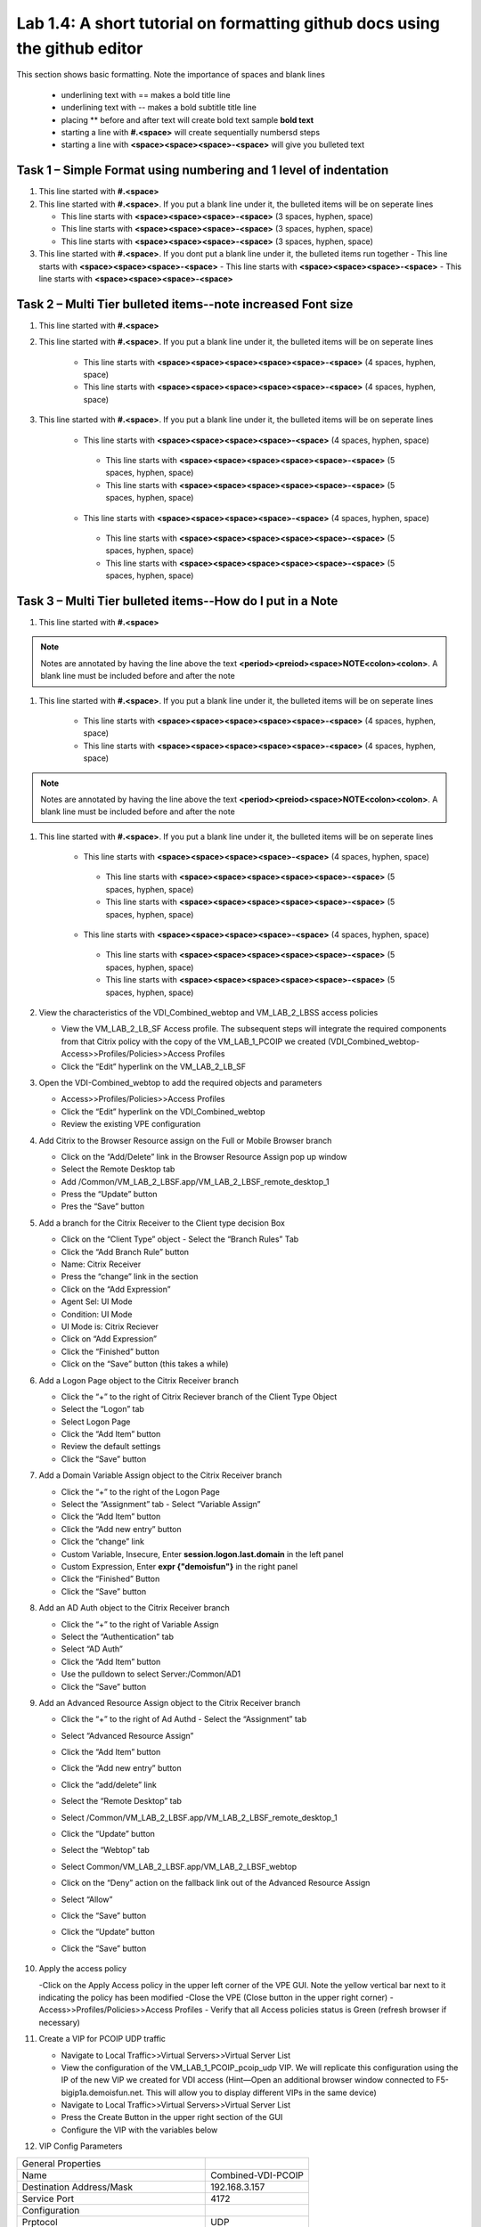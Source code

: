 

Lab 1.4: A short tutorial on formatting github docs using the github editor
==================================
This section shows basic formatting. Note the importance of spaces and blank lines

   - underlining text with ==  makes a bold title line
   - underlining text with --  makes a bold subtitle title line
   - placing ** before and after text will create bold text  sample **bold text**
   - starting a line with **#.<space>** will create sequentially numbersd steps
   - starting a line with **<space><space><space>-<space>** will give you bulleted text

Task 1 – Simple Format using numbering and 1 level of indentation
-----------------------------------------------------------

#. This line started with  **#.<space>**

#. This line started with  **#.<space>**. If you put a blank line under it, the bulleted items will be on seperate lines

   - This line starts with **<space><space><space>-<space>** (3 spaces, hyphen, space)
   - This line starts with **<space><space><space>-<space>** (3 spaces, hyphen, space)
   - This line starts with **<space><space><space>-<space>** (3 spaces, hyphen, space)

#. This line started with  **#.<space>**. If you  dont put a blank line under it, the bulleted items run together
   - This line starts with **<space><space><space>-<space>**
   - This line starts with **<space><space><space>-<space>**
   - This line starts with **<space><space><space>-<space>**

Task 2 – Multi Tier bulleted items--note increased Font size
-----------------------------------------------------------

#. This line started with  **#.<space>**

#. This line started with  **#.<space>**. If you put a blank line under it, the bulleted items will be on seperate lines

    - This line starts with **<space><space><space><space><space>-<space>** (4 spaces, hyphen, space)
    - This line starts with **<space><space><space><space><space>-<space>** (4 spaces, hyphen, space)

#. This line started with  **#.<space>**. If you put a blank line under it, the bulleted items will be on seperate lines

    - This line starts with **<space><space><space><space>-<space>** (4 spaces, hyphen, space)
     - This line starts with **<space><space><space><space><space>-<space>** (5 spaces, hyphen, space)
     - This line starts with **<space><space><space><space><space>-<space>** (5 spaces, hyphen, space)
    - This line starts with **<space><space><space><space>-<space>** (4 spaces, hyphen, space)
     - This line starts with **<space><space><space><space><space>-<space>** (5 spaces, hyphen, space)
     - This line starts with **<space><space><space><space><space>-<space>** (5 spaces, hyphen, space)
     
Task 3 – Multi Tier bulleted items--How do I put in a Note
-----------------------------------------------------------

#. This line started with  **#.<space>**

.. NOTE::
	 Notes are annotated by having the line above the text **<period><preiod><space>NOTE<colon><colon>**. A blank line must be included before and after the note

#. This line started with  **#.<space>**. If you put a blank line under it, the bulleted items will be on seperate lines

    - This line starts with **<space><space><space><space><space>-<space>** (4 spaces, hyphen, space)
    - This line starts with **<space><space><space><space><space>-<space>** (4 spaces, hyphen, space)
    
.. NOTE::
	 Notes are annotated by having the line above the text **<period><preiod><space>NOTE<colon><colon>**. A blank line must be included before and after the note

#. This line started with  **#.<space>**. If you put a blank line under it, the bulleted items will be on seperate lines

    - This line starts with **<space><space><space><space>-<space>** (4 spaces, hyphen, space)
     - This line starts with **<space><space><space><space><space>-<space>** (5 spaces, hyphen, space)
     - This line starts with **<space><space><space><space><space>-<space>** (5 spaces, hyphen, space)
    - This line starts with **<space><space><space><space>-<space>** (4 spaces, hyphen, space)
     - This line starts with **<space><space><space><space><space>-<space>** (5 spaces, hyphen, space)
     - This line starts with **<space><space><space><space><space>-<space>** (5 spaces, hyphen, space)     
     
#. View the characteristics of the VDI_Combined_webtop  and VM_LAB_2_LBSS access policies

   - View the VM_LAB_2_LB_SF Access profile. The subsequent steps will integrate the required components from that Citrix  policy with the copy of the VM_LAB_1_PCOIP we created (VDI_Combined_webtop- Access>>Profiles/Policies>>Access Profiles
   - Click the “Edit” hyperlink on the VM_LAB_2_LB_SF

#. Open the VDI-Combined_webtop to add the required objects and parameters

   - Access>>Profiles/Policies>>Access Profiles
   - Click the “Edit” hyperlink on the VDI_Combined_webtop
   - Review the existing VPE configuration 
 
#. Add Citrix to the Browser Resource assign on the Full or Mobile Browser branch
 
   - Click on the “Add/Delete” link in the Browser Resource Assign pop up window
   - Select the Remote Desktop tab 
   - Add /Common/VM_LAB_2_LBSF.app/VM_LAB_2_LBSF_remote_desktop_1
   - Press the “Update” button
   - Pres the “Save” button
   
   |image41|
   
#. Add a branch  for the Citrix Receiver to the Client type decision Box

   - Click on the “Client Type” object - Select the “Branch Rules” Tab
   - Click the “Add Branch Rule” button
   - Name: Citrix Receiver
   - Press the “change” link in the section
   - Click on the “Add Expression”
   - Agent Sel: UI Mode
   - Condition: UI Mode
   - UI Mode is: Citrix Reciever
   - Click on “Add Expression”
   - Click the “Finished” button
   - Click on the “Save” button (this takes a while) 
 
#. Add a Logon Page object to the Citrix Receiver branch
 
   - Click the “+” to the right of Citrix Reciever branch of the Client Type Object
   - Select the “Logon” tab
   - Select Logon Page
   - Click the “Add Item” button
   - Review the default settings
   - Click the “Save” button
 
#. Add a Domain Variable Assign object to the Citrix Receiver branch
 
   - Click the “+” to the right of the Logon Page
   - Select the “Assignment” tab   - Select “Variable Assign”
   - Click the “Add Item” button
   - Click the “Add new entry” button
   - Click the “change” link
   - Custom Variable, Insecure, Enter **session.logon.last.domain** in the left panel
   - Custom Expression, Enter **expr {"demoisfun"}** in the right panel
   - Click the “Finished” Button
   - Click the “Save” button

   |image42|

#. Add an AD Auth object to the Citrix Receiver branch

   - Click the “+” to the right of Variable Assign
   - Select the “Authentication” tab
   - Select “AD Auth”
   - Click the “Add Item” button
   - Use the pulldown to select Server:/Common/AD1
   - Click the “Save” button

#. Add  an Advanced Resource Assign object to the Citrix Receiver branch

   - Click the “+” to the right of Ad Authd   - Select the “Assignment” tab
   - Select “Advanced Resource  Assign”
   - Click the “Add Item” button
   - Click the “Add new entry” button
   - Click the “add/delete” link
   - Select the “Remote Desktop” tab
   - Select /Common/VM_LAB_2_LBSF.app/VM_LAB_2_LBSF_remote_desktop_1
   - Click the “Update” button
   - Select the “Webtop” tab
   - Select Common/VM_LAB_2_LBSF.app/VM_LAB_2_LBSF_webtop
   - Click on the “Deny” action on the fallback link out of the Advanced Resource Assign
   - Select “Allow”
   - Click the “Save” button
   - Click the “Update” button
   - Click the “Save” button

      |image43|

#. Apply the access policy

   -Click on the Apply Access policy in the upper left corner of the VPE GUI. Note the yellow vertical bar next to it indicating the policy has been modified
   -Close the VPE (Close button in the upper right corner)
   - Access>>Profiles/Policies>>Access Profiles
   - Verify that all Access policies status is Green (refresh browser if necessary) 

#. Create a VIP for PCOIP UDP traffic 

   - Navigate to Local Traffic>>Virtual Servers>>Virtual Server List
   - View the configuration of the VM_LAB_1_PCOIP_pcoip_udp VIP. We will replicate this configuration using the IP of the new VIP we created for VDI access (Hint—Open an additional browser window connected to F5-bigip1a.demoisfun.net. This will allow you to display different VIPs in the same device)
   - Navigate to Local Traffic>>Virtual Servers>>Virtual Server List
   - Press the Create Button in the upper right section of the GUI
   - Configure the VIP with the variables below

#. VIP Config Parameters

+--------------------------------------------+-----------------------------+
|General Properties                          |                             |
+--------------------------------------------+-----------------------------+
|Name                                        | Combined-VDI-PCOIP          |
+--------------------------------------------+-----------------------------+
|Destination Address/Mask                    | 192.168.3.157               |
+--------------------------------------------+-----------------------------+
|Service Port                                | 4172                        +
+--------------------------------------------+-----------------------------+
|Configuration                               |                             |
+--------------------------------------------+-----------------------------+
|Prptocol                                    | UDP                         |
+--------------------------------------------+-----------------------------+
|Source Address Translation                  | Auto Map                    |
+--------------------------------------------+-----------------------------+
|Access Policy                               |                             |
+--------------------------------------------+-----------------------------+
|Application Tunnels (Jave & Per-App VPN)    | Enabled - Check Box         |
+--------------------------------------------+-----------------------------+
  
#. Update the VIP 

   - Click “Update” at the bottom of the screen

#. Create a Combined VIP for the Citrix and VMware connectivity
   - Navigate to Local Traffic>>Virtual Servers>>Virtual Server List
   - Press the Create Button in the upper right section of the GUI
   - Configure the VIP with the variables below
#. VIP Config Parameters 

   +--------------------------------------------+----------------------------+
   |General Properties                          |                            |
   +--------------------------------------------+----------------------------+
   |Name                                        | Combined-VDI-Desktop       |
   +--------------------------------------------+----------------------------+
   |Destination Address/Mask                    | 192.168.3.157              |
   +--------------------------------------------+----------------------------+
   |Service Port                                | 443                        +
   +--------------------------------------------+----------------------------+
   |Configuration                               |                            |
   +--------------------------------------------+----------------------------+
   |HTTP Profile                                | http                       |
   +--------------------------------------------+----------------------------+
   |SSL Profile (Client)                        | VM_LAB_1_PCOIP_client_SSL  |
   +--------------------------------------------+----------------------------+
   |SSL Profile (Server)                        | serverssl                  |
   +--------------------------------------------+----------------------------+
   |Source Address Translatio                   | Auto Map                   |
   +--------------------------------------------+----------------------------+
   |Access Policy                               |                            |
   +--------------------------------------------+----------------------------+
   |Access Profile                              | VDI_Combined_webtop        |
   +--------------------------------------------+----------------------------+
   |Connectivity Profile                        | VM_LAB_1_PCOIP_connect     |
   +--------------------------------------------+----------------------------+
   |VDI Profile                                 | vdi                        |
   +--------------------------------------------+----------------------------+

Task 2 – Test Connectivity 

#. Test the connectovity to VMware ad Citrix

   - From “home-pc” 
   - Launch IE and browse to http://vdi.demoisfun.net (192.168.3.157)
   - When prompted for credentials
   - Username: demo01
   - Password: password
   - APM webtop is displayed with Agility - Vmware View Desktop and Agility - Agility VDI Class (Citrix) 
   - Click on Agility - Agility VDI Class to launch XenDesktop
   - Click Open to launch the Citrix ICA client (pop up box at bottom) 
   - Verify that desktop is functional
   - In Citrix Agility desktop, click on Start and Logoff
   - This will return you to the webtop
   - Click on Agility - Vmware View Desktop
   - At the Cert Warning, click “Continue to this website”
   - Verify that the Agility desktop functions
   - Close the IE browser window (Scroll to the upper right corner of the window and hit the “X”
   - Close the browser window

      |image44|

.. |image41| image:: /_static/class1/image41.png
   :width: 5.40625in
   :height: 3.04167in
.. |image42| image:: /_static/class1/image42.png
   :width: 5.40625in
   :height: 3.04167in
.. |image43| image:: /_static/class1/image43.png
   :width: 5.40625in
   :height: 3.04167in
.. |image44| image:: /_static/class1/image44.png
   :width: 5.40625in
   :height: 3.04167in

